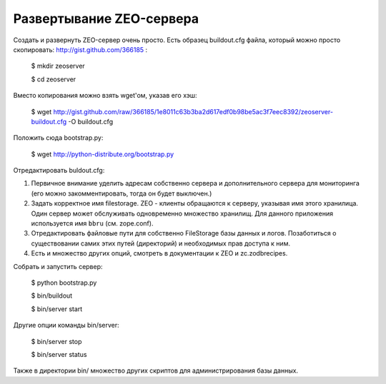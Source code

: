 =========================
Развертывание ZEO-сервера
=========================

Создать и развернуть ZEO-сервер очень просто. Есть образец buildout.cfg файла,
который можно просто скопировать: http://gist.github.com/366185 :

  $ mkdir zeoserver

  $ cd zeoserver

Вместо копирования можно взять wget'ом, указав его хэш:

  $ wget http://gist.github.com/raw/366185/1e8011c63b3ba2d617edf0b98be5ac3f7eec8392/zeoserver-buildout.cfg -O buildout.cfg

Положить сюда bootstrap.py:

  $ wget http://python-distribute.org/bootstrap.py

Отредактировать buldout.cfg:

1. Первичное внимание уделить адресам собственно сервера и дополнительного сервера
   для мониторинга (его можно закомментировать, тогда он будет выключен.)

2. Задать корректное имя filestorage. ZEO - клиенты обращаются к серверу,
   указывая имя этого хранилица. Один сервер может обслуживать одновременно множество
   хранилищ. Для данного приложения используется имя ``bbru`` (см. zope.conf).

3. Отредактировать файловые пути для собственно FileStorage базы данных и логов.
   Позаботиться о существовании самих этих путей (директорий) и необходимых
   прав доступа к ним.

4. Есть и множество других опций, смотреть в документации к ZEO и zc.zodbrecipes.



Собрать и запустить сервер:

  $ python bootstrap.py

  $ bin/buildout

  $ bin/server start

Другие опции команды bin/server:

  $ bin/server stop

  $ bin/server status

Также в директории bin/ множество других скриптов для администрирования
базы данных.

